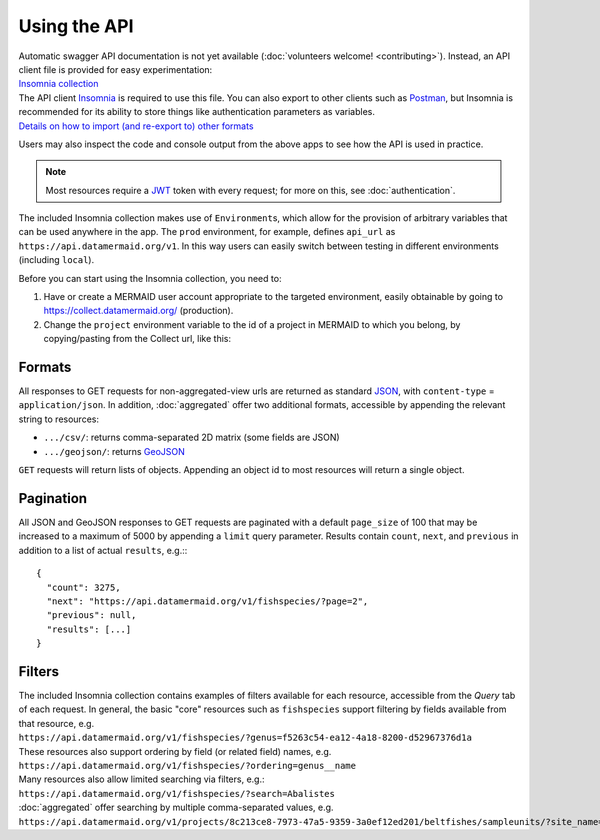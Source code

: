 Using the API
=============

| Automatic swagger API documentation is not yet available (:doc:`volunteers welcome! <contributing>`). Instead, an API client file is provided for easy experimentation:
| `Insomnia collection <../../../mermaid_api.insomnia_collection.json>`_

| The API client `Insomnia <https://insomnia.rest/>`_ is required to use this file. You can also export to other clients such as `Postman <https://www.postman.com/>`_, but Insomnia is recommended for its ability to store things like authentication parameters as variables.
| `Details on how to import (and re-export to) other formats <https://support.insomnia.rest/article/172-importing-and-exporting-data>`_

Users may also inspect the code and console output from the above apps to see how the API is used in practice.

.. note::
   Most resources require a `JWT <https://jwt.io/>`_ token with every request; for more on this, see :doc:`authentication`.

The included Insomnia collection makes use of ``Environment``\s, which allow for the provision of arbitrary variables that can be used anywhere in the app. The ``prod`` environment, for example, defines ``api_url`` as ``https://api.datamermaid.org/v1``. In this way users can easily switch between testing in different environments (including ``local``).

Before you can start using the Insomnia collection, you need to:

1. Have or create a MERMAID user account appropriate to the targeted environment, easily obtainable by going to https://collect.datamermaid.org/ (production).

2. Change the ``project`` environment variable to the id of a project in MERMAID to which you belong, by copying/pasting from the Collect url, like this:

.. image:: _static/project_id.png

Formats
-------

All responses to GET requests for non-aggregated-view urls are returned as standard `JSON <https://www.json.org/json-en.html>`_, with
``content-type`` = ``application/json``. In addition, :doc:`aggregated` offer two additional formats, accessible by
appending the relevant string to resources:

- ``.../csv/``: returns comma-separated 2D matrix (some fields are JSON)
- ``.../geojson/``: returns `GeoJSON <https://geojson.org/>`_

``GET`` requests will return lists of objects. Appending an object id to most resources will return a single object.

Pagination
----------

All JSON and GeoJSON responses to GET requests are paginated with a default ``page_size`` of 100 that may be increased to a maximum of 5000 by appending a ``limit`` query parameter. Results contain ``count``, ``next``, and ``previous`` in addition to a list of actual ``results``, e.g.:::

    {
      "count": 3275,
      "next": "https://api.datamermaid.org/v1/fishspecies/?page=2",
      "previous": null,
      "results": [...]
    }

Filters
-------

| The included Insomnia collection contains examples of filters available for each resource, accessible from the `Query` tab of each request. In general, the basic "core" resources such as ``fishspecies`` support filtering by fields available from that resource, e.g.
| ``https://api.datamermaid.org/v1/fishspecies/?genus=f5263c54-ea12-4a18-8200-d52967376d1a``

| These resources also support ordering by field (or related field) names, e.g.
| ``https://api.datamermaid.org/v1/fishspecies/?ordering=genus__name``

| Many resources also allow limited searching via filters, e.g.:
| ``https://api.datamermaid.org/v1/fishspecies/?search=Abalistes``

| :doc:`aggregated` offer searching by multiple comma-separated values, e.g.
| ``https://api.datamermaid.org/v1/projects/8c213ce8-7973-47a5-9359-3a0ef12ed201/beltfishes/sampleunits/?site_name=KOE01,Lhok%20Weng``
